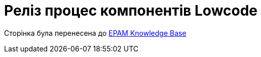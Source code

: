 = Реліз процес компонентів Lowcode

Сторінка була перенесена
до https://kb.epam.com/display/MDTUDDM/Release+Management.+Lowcode[EPAM Knowledge Base]